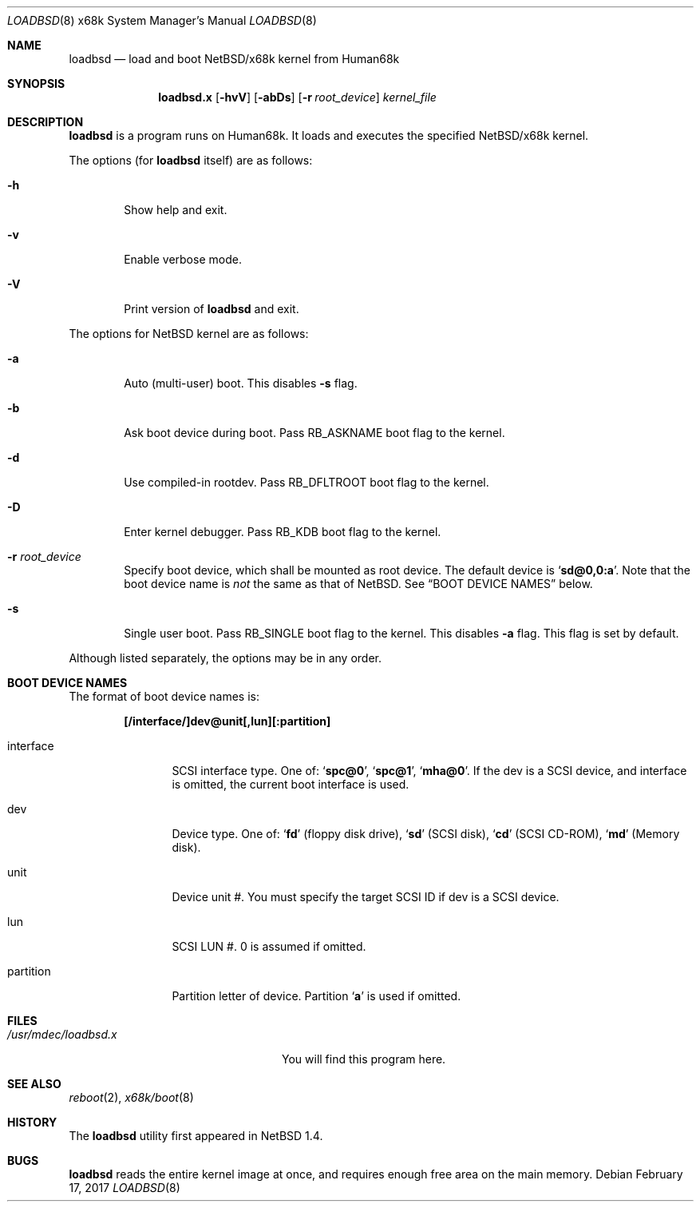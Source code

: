 .\"	$NetBSD: loadbsd.8,v 1.4 2001/12/26 02:18:29 wiz Exp $
.Dd February 17, 2017
.Dt LOADBSD 8 x68k
.Os
.Sh NAME
.Nm loadbsd
.Nd load and boot NetBSD/x68k kernel from Human68k
.Sh SYNOPSIS
.Nm loadbsd.x
.Op Fl hvV
.Op Fl abDs
.Op Fl r Ar root_device
.Ar kernel_file
.Sh DESCRIPTION
.Nm
is a program runs on Human68k.
It loads and executes the specified
.Nx Ns Tn /x68k
kernel.
.Pp
The options (for
.Nm
itself) are as follows:
.Bl -tag -width flag
.It Fl h
Show help and exit.
.It Fl v
Enable verbose mode.
.It Fl V
Print version of
.Nm
and exit.
.El
.Pp
The options for
.Nx
kernel are as follows:
.Bl -tag -width flag
.It Fl a
Auto (multi-user) boot.
This disables
.Fl s
flag.
.It Fl b
Ask boot device during boot.
Pass
.Dv RB_ASKNAME
boot flag to the kernel.
.It Fl d
Use compiled-in rootdev.
Pass
.Dv RB_DFLTROOT
boot flag to the kernel.
.It Fl D
Enter kernel debugger.
Pass
.Dv RB_KDB
boot flag to the kernel.
.It Fl r Ar root_device
Specify boot device, which shall be mounted as root device.
The default device is
.Sq Li sd@0,0:a .
Note that the boot device name is
.Em not
the same as that of
.Nx .
See
.Sx BOOT DEVICE NAMES
below.
.It Fl s
Single user boot.
Pass
.Dv RB_SINGLE
boot flag to the kernel.
This disables
.Fl a
flag.
This flag is set by default.
.El
.Pp
Although listed separately, the options may be in any order.
.Sh BOOT DEVICE NAMES
The format of boot device names is:
.Pp
.Dl "[/interface/]dev@unit[,lun][:partition]"
.Pp
.Bl -tag -width Fl
.It interface
SCSI interface type.
One of:
.Sq Li spc@0 ,
.Sq Li spc@1 ,
.Sq Li mha@0 .
If the dev is a SCSI device, and interface is omitted,
the current boot interface is used.
.It dev
Device type.
One of:
.Sq Li fd
(floppy disk drive),
.Sq Li sd
(SCSI disk),
.Sq Li cd
(SCSI CD-ROM),
.Sq Li md
(Memory disk).
.It unit
Device unit #.
You must specify the target SCSI ID if dev is a SCSI device.
.It lun
SCSI LUN #.
0 is assumed if omitted.
.It partition
Partition letter of device.
Partition
.Sq Li a
is used if omitted.
.El
.Sh FILES
.Bl -tag -width /usr/mdec/loadbsd.xxxx -compact
.It Pa /usr/mdec/loadbsd.x
You will find this program here.
.El
.Sh SEE ALSO
.Xr reboot 2 ,
.Xr x68k/boot 8
.Sh HISTORY
The
.Nm
utility first appeared in
.Nx 1.4 .
.Sh BUGS
.Nm
reads the entire kernel image at once,
and requires enough free area on the main memory.
